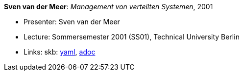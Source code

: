//
// This file was generated by SKB-Dashboard, task 'lib-yaml2src'
// - on Wednesday November  7 at 00:23:13
// - skb-dashboard: https://www.github.com/vdmeer/skb-dashboard
//

*Sven van der Meer*: _Management von verteilten Systemen_, 2001

* Presenter: Sven van der Meer
* Lecture: Sommersemester 2001 (SS01), Technical University Berlin
* Links:
      skb:
        https://github.com/vdmeer/skb/tree/master/data/library/talks/lecture-notes/2000/vandermeer-2001-mvs-tub.yaml[yaml],
        https://github.com/vdmeer/skb/tree/master/data/library/talks/lecture-notes/2000/vandermeer-2001-mvs-tub.adoc[adoc]

